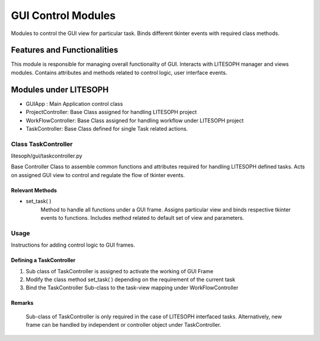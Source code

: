 GUI Control Modules
#####################
Modules to control the GUI view for particular task.
Binds different tkinter events with required class methods.

Features and Functionalities
=============================
This module is responsible for managing overall functionality of GUI. 
Interacts with LITESOPH manager and views modules.
Contains attributes and methods related to control logic, user interface events.

Modules under LITESOPH
=======================

*   GUIApp : Main Application control class

*   ProjectController: Base Class assigned for handling LITESOPH project

*   WorkFlowController: Base Class assigned for handling workflow under LITESOPH project

*   TaskController: Base Class defined for single Task related actions. 


Class TaskController
--------------------
litesoph/gui/taskcontroller.py

Base Controller Class to assemble common functions and attributes required for handling LITESOPH defined tasks.
Acts on assigned GUI view to control and regulate the flow of tkinter events.

.. Attributes
.. ~~~~~~~~~~~~~~
.. *   workflow_controller : controller attribute for 
.. *   app :  


Relevant Methods
~~~~~~~~~~~~~~~~
*   set_task( )
        Method to handle all functions under a GUI frame.
        Assigns particular view and binds respective tkinter events to functions.
        Includes method related to default set of view and parameters.

Usage
---------
Instructions for adding control logic to GUI frames.

Defining a TaskController
~~~~~~~~~~~~~~~~~~~~~~~~~~~

1.  Sub class of TaskController is assigned to activate the working of GUI Frame

2.  Modify the class method set_task( ) depending on the requirement of the current task

3.  Bind the TaskController Sub-class to the task-view mapping under WorkFlowController      

Remarks
~~~~~~~~~~~
    Sub-class of TaskController is only required in the case of LITESOPH interfaced tasks.
    Alternatively, new frame can be handled by independent or controller object under TaskController.